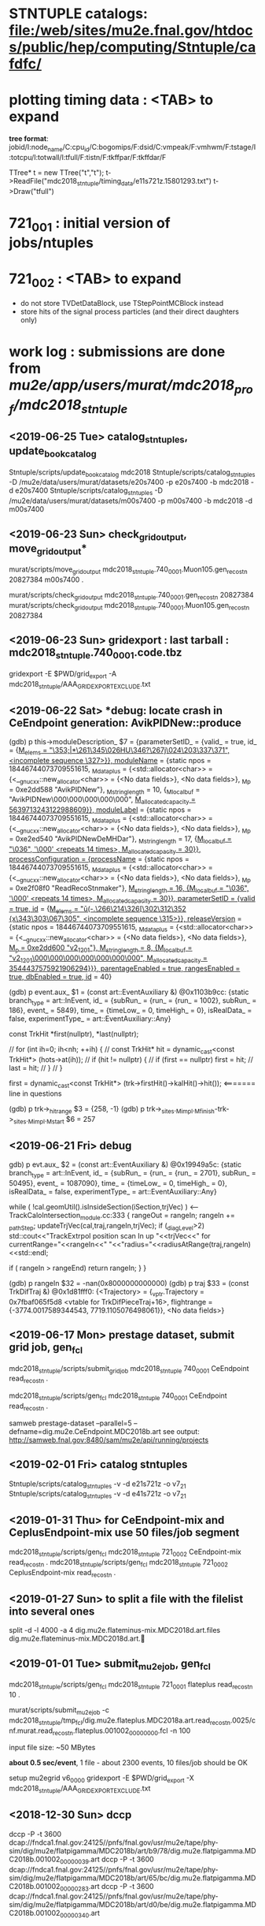 #

* *STNTUPLE catalogs*: file:/web/sites/mu2e.fnal.gov/htdocs/public/hep/computing/Stntuple/cafdfc/
* *plotting timing data* :  <TAB> to expand   

  *tree format*: jobid/I:node_name/C:cpu_id/C:bogomips/F:dsid/C:vmpeak/F:vmhwm/F:tstage/I:totcpu/I:totwall/I:tfull/F:tistn/F:tkffpar/F:tkffdar/F

  TTree* t = new TTree("t","t");
  t->ReadFile("mdc2018_stntuple/timing_data/e11s721z.15801293.txt")
  t->Draw("tfull")

* *721_001*              : initial version of jobs/ntuples
* *721_002*              : <TAB> to expand 

  - do not store TVDetDataBlock, use TStepPointMCBlock instead
  - store hits of the signal process particles (and their direct daughters only)

* *work log*             : submissions are done from /mu2e/app/users/murat/mdc2018_prof/mdc2018_stntuple/

** <2019-06-25 Tue>  *catalog_stntuples, update_book_catalog*                              

   Stntuple/scripts/update_book_catalog mdc2018
   Stntuple/scripts/catalog_stntuples -D /mu2e/data/users/murat/datasets/e20s7400 -p e20s7400 -b mdc2018 -d e20s7400
   Stntuple/scripts/catalog_stntuples -D /mu2e/data/users/murat/datasets/m00s7400 -p m00s7400 -b mdc2018 -d m00s7400

** <2019-06-23 Sun>  *check_grid_output*, move_grid_output*                                

   murat/scripts/move_grid_output mdc2018_stntuple.740_0001.Muon105.gen_reco_stn 20827384 m00s7400 .
   
   
   murat/scripts/check_grid_output mdc2018_stntuple.740_0001.gen_reco_stn 20827384
   murat/scripts/check_grid_output mdc2018_stntuple.740_0001.Muon105.gen_reco_stn 20827384

** <2019-06-23 Sun>  *gridexport* : last tarball : mdc2018_stntuple.740_0001.code.tbz      
   gridexport -E $PWD/grid_export -A mdc2018_stntuple/AAA_GRIDEXPORT_EXCLUDE.txt
** <2019-06-22 Sat>  *debug: locate crash in CeEndpoint generation: AvikPIDNew::produce    

(gdb) p this->moduleDescription_
$7 = {parameterSetID_ = {valid_ = true, id_ = {_M_elems = "\a\353;|*\261\345\026HU\346?\267j\024\203\337\371", <incomplete sequence \327>}}, 
     moduleName_ = {static npos = 18446744073709551615, 
     _M_dataplus = {<std::allocator<char>> = {<__gnu_cxx::new_allocator<char>> = {<No data fields>}, <No data fields>}, 
     _M_p = 0xe2dd588 "AvikPIDNew"}, _M_string_length = 10, {_M_local_buf = "AvikPIDNew\000\000\000\000\000", 
     _M_allocated_capacity = 5639713243122988609}}, moduleLabel_ = {static npos = 18446744073709551615, 
     _M_dataplus = {<std::allocator<char>> = {<__gnu_cxx::new_allocator<char>> = {<No data fields>}, <No data fields>}, 
     _M_p = 0xe2ed540 "AvikPIDNewDeMHDar"}, _M_string_length = 17, {_M_local_buf = "\036", '\000' <repeats 14 times>, 
     _M_allocated_capacity = 30}}, processConfiguration_ = {processName_ = {static npos = 18446744073709551615, 
     _M_dataplus = {<std::allocator<char>> = {<__gnu_cxx::new_allocator<char>> = {<No data fields>}, <No data fields>}, 
     _M_p = 0xe2f08f0 "ReadRecoStnmaker"}, _M_string_length = 16, {_M_local_buf = "\036", '\000' <repeats 14 times>, _M_allocated_capacity = 30}}, 
      parameterSetID_ = {valid_ = true, id_ = {_M_elems = "ū(-.\266\214\326[\302\312\352 {x\343\303\067\305", <incomplete sequence \315>}}, 
      releaseVersion_ = {static npos = 18446744073709551615, _M_dataplus = {<std::allocator<char>> = {<__gnu_cxx::new_allocator<char>> = {<No data fields>}, 
     <No data fields>}, 
     _M_p = 0xe2dd600 "v2_12_01"}, _M_string_length = 8, {_M_local_buf = "v2_12_01\000\000\000\000\000\000\000", 
     _M_allocated_capacity = 3544437575921906294}}}, parentageEnabled_ = true, rangesEnabled_ = true, dbEnabled_ = true, id_ = 40}

(gdb) p event.aux_
$1 = (const art::EventAuxiliary &) @0x1103b9cc: {static branch_type = art::InEvent, 
id_ = {subRun_ = {run_ = {run_ = 1002}, subRun_ = 186}, event_ = 5849}, 
time_ = {timeLow_ = 0, timeHigh_ = 0}, isRealData_ = false, experimentType_ = art::EventAuxiliary::Any}


      const TrkHit  *first(nullptr), *last(nullptr); 

      // for (int ih=0; ih<nh; ++ih) {
      //   const TrkHit* hit =  dynamic_cast<const TrkHit*> (hots->at(ih));
      // 	if (hit   != nullptr) {
      // 	  if (first == nullptr) first = hit;
      // 	  last = hit;
      // 	}
      // }

      first = dynamic_cast<const TrkHit*> (trk->firstHit()->kalHit()->hit());   <======= line in questions

(gdb) p trk->_hitrange
$3 = {258, -1}
(gdb) p trk->_sites._M_impl._M_finish-trk->_sites._M_impl._M_start
$6 = 257

** <2019-06-21 Fri>  *debug*                                                               

 gdb) p evt.aux_
$2 = (const art::EventAuxiliary &) @0x19949a5c: {static branch_type = art::InEvent, 
id_ = {subRun_ = {run_ = {run_ = 2701}, subRun_ = 50495}, event_ = 1087090}, 
time_ = {timeLow_ = 0, timeHigh_ = 0}, isRealData_ = false, experimentType_ = art::EventAuxiliary::Any}


      while ( !cal.geomUtil().isInsideSection(iSection,trjVec) )  <--- TrackCaloIntersection_module.cc:333
        {
          rangeOut = rangeIn;
          rangeIn += _pathStep;
          updateTrjVec(cal,traj,rangeIn,trjVec);
          if (_diagLevel>2) std::cout<<"TrackExtrpol position scan In up "<<trjVec<<"  for currentRange="<<rangeIn<<"   "<<"radius="<<radiusAtRange(traj,rangeIn)<<std::endl;

          if ( rangeIn > rangeEnd) return rangeIn;
        }
    }


(gdb) p rangeIn
$32 = -nan(0x8000000000000)
(gdb) p traj
$33 = (const TrkDifTraj &) @0x1d81fff0: {<Trajectory> = {_vptr.Trajectory = 0x7fbaf065f5d8 <vtable for TrkDifPieceTraj+16>, flightrange = {-3774.0017589344543, 7719.1105076498061}}, <No data fields>}

** <2019-06-17 Mon>  *prestage dataset, submit grid job, gen_fcl*                          

  mdc2018_stntuple/scripts/submit_grid_job mdc2018_stntuple 740_0001 CeEndpoint read_reco_stn .

  mdc2018_stntuple/scripts/gen_fcl mdc2018_stntuple 740_0001 CeEndpoint read_reco_stn .

  samweb prestage-dataset --parallel=5 --defname=dig.mu2e.CeEndpoint.MDC2018b.art
  see output: http://samweb.fnal.gov:8480/sam/mu2e/api/running/projects

** <2019-02-01 Fri>  *catalog stntuples*                                                   

  Stntuple/scripts/catalog_stntuples -v -d e21s721z  -o v7_2_1
  Stntuple/scripts/catalog_stntuples -v -d e41s721z  -o v7_2_1

** <2019-01-31 Thu>  *for CeEndpoint-mix and CeplusEndpoint-mix use 50 files/job segment*  

  mdc2018_stntuple/scripts/gen_fcl mdc2018_stntuple 721_0002 CeEndpoint-mix read_reco_stn .
  mdc2018_stntuple/scripts/gen_fcl mdc2018_stntuple 721_0002 CeplusEndpoint-mix read_reco_stn .

** <2019-01-27 Sun>  *to split a file with the filelist into several ones*                 

  split -d -l 4000 -a 4 dig.mu2e.flateminus-mix.MDC2018d.art.files dig.mu2e.flateminus-mix.MDC2018d.art.
  
** <2019-01-01 Tue>  *submit_mu2e_job, gen_fcl*                                            

  mdc2018_stntuple/scripts/gen_fcl mdc2018_stntuple 721_0001 flateplus read_reco_stn 10 .

  murat/scripts/submit_mu2e_job -c mdc2018_stntuple/tmp_fcl/dig.mu2e.flateplus.MDC2018a.art.read_reco_stn.0025/cnf.murat.read_reco_stn.flateplus.001002_00000000.fcl -n 100

  input file size: ~50 MBytes

  *about 0.5 sec/event*, 1 file - about 2300 events, 10 files/job should be OK

  setup mu2egrid v6_00_00
  gridexport -E $PWD/grid_export -X mdc2018_stntuple/AAA_GRIDEXPORT_EXCLUDE.txt

** <2018-12-30 Sun>  *dccp*                                                                

  dccp -P -t 3600 dcap://fndca1.fnal.gov:24125//pnfs/fnal.gov/usr/mu2e/tape/phy-sim/dig/mu2e/flatpigamma/MDC2018b/art/b9/78/dig.mu2e.flatpigamma.MDC2018b.001002_00000039.art
  dccp -P -t 3600 dcap://fndca1.fnal.gov:24125//pnfs/fnal.gov/usr/mu2e/tape/phy-sim/dig/mu2e/flatpigamma/MDC2018b/art/65/bc/dig.mu2e.flatpigamma.MDC2018b.001002_00000283.art
  dccp -P -t 3600 dcap://fndca1.fnal.gov:24125//pnfs/fnal.gov/usr/mu2e/tape/phy-sim/dig/mu2e/flatpigamma/MDC2018b/art/d0/be/dig.mu2e.flatpigamma.MDC2018b.001002_00000340.art
  
** <2018-12-28 Fri>  *dc_check*                                                            
  cd /pnfs/mu2e/tape/phy-sim/dig/mu2e/flatmugamma-mix/MDC2018d/art/ca/d4
  cat ".(use)(4)(dig.mu2e.flatmugamma-mix.MDC2018d.001002_00000115.art)"
  
  *dc_check* :

  dccp -P -t -1 dcap://fndca1.fnal.gov:24125//pnfs/fnal.gov/usr/mu2e/tape/phy-sim/dig/mu2e/flatmugamma-mix/MDC2018d/art/51/6e/dig.mu2e.flatmugamma-mix.MDC2018d.001002_00000137.art; 
  x=$?; echo $x
  
** <2018-12-27 Thu>  *sam_prestage_dataset*                                                
  
  *submitted prestaging* : samweb prestage-dataset --parallel=5 --defname=dig.mu2e.flatmugamma-mix.MDC2018d.art &
  
  *xrootd* :
  
  TFile* f = new TFile("root://fndca1.fnal.gov:1094//pnfs/mu2e/tape/phy-sim/dig/mu2e/flatmugamma-mix/MDC2018d/art/b8/a5/dig.mu2e.flatmugamma-mix.MDC2018d.001002_00001049.art")
  
  *dcap*: 

** <2018-12-26 Wed>  *gen_fcl*                                                             
  
  mdc2018_stntuple/scripts/gen_fcl mdc2018_stntuple 721_0001 flatmugamma-mix read_reco_stn 10 .
  
** <2018-12-25 Tue>  *gen fcl*                                                             
  
  *fixed externalRMC --> ExternalRMC*

  mdc2018_stntuple/scripts/gen_fcl mdc2018_stntuple 721_0001 dig.mu2e.flatmugamma-mix.MDC2018d.art:000050 read_reco_stn 5 .

** <2018-12-24 Mon>  *gen_fcl, submit_grid_job*                                            

  mdc2018_stntuple/scripts/gen_fcl         mdc2018_stntuple dig.mu2e.flatmugamma.MDC2018a.art read_reco_stn 10 .

  mdc2018_stntuple/scripts/submit_grid_job mdc2018_stntuple flatmugamma            721_0001 read_reco_stn .
  mdc2018_stntuple/scripts/submit_grid_job mdc2018_stntuple flatmugamma-mix:000010 721_0001 read_reco_stn .
** <2018-12-23 Sun>  *gridexport, gen_fcl*                                                 
  
  . mdc2018_stntuple/scripts/gen_fcl dig.mu2e.flateplus.MDC2018a.art
  cd mdc2018_stntuple/tmp_fcl/dig.mu2e.flateplus.MDC2018a.art.read_reco_stn/
  tar -cjf ../mdc2018_stntuple.flateplus_read_reco_stn.fcl.tbz *.fcl
  rm /pnfs/mu2e/resilient/users/murat/mdc2018_stntuple.flateplus_read_reco_stn.fcl.tbz
  cp ../mdc2018_stntuple.flateplus_read_reco_stn.fcl.tbz /pnfs/mu2e/resilient/users/murat/.
  
  gridexport -E $PWD/grid_export -A mdc2018_stntuple/AAA_GRIDEXPORT_EXCLUDE.txt

** <2018-12-22 Sat>  *generate_fcl*                                                        

  generate_fcl --description=read_reco_stn --dsconf flateplus --merge=10 --embed mdc2018_stnntuple/fcl/read_reco_stnmaker.fcl  --inputs=/mu2e/app/users/murat/mdc2018/catalogs/MDC2018/dig.mu2e.flateplus.MDC2018a.art/dig.mu2e.flateplus.MDC2018a.art.files
  generate_fcl --description=read_reco_stn --dsconf flateplus --merge=10 --embed mdc2018_stntuple/fcl/read_reco_stnmaker_grid.fcl  --inputs=/mu2e/app/users/murat/mdc2018/catalogs/MDC2018/dig.mu2e.flateplus.MDC2018a.art/dig.mu2e.flateplus.MDC2018a.art.files

